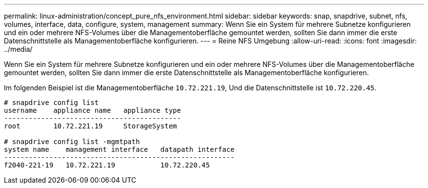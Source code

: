 ---
permalink: linux-administration/concept_pure_nfs_environment.html 
sidebar: sidebar 
keywords: snap, snapdrive, subnet, nfs, volumes, interface, data, configure, system, management 
summary: Wenn Sie ein System für mehrere Subnetze konfigurieren und ein oder mehrere NFS-Volumes über die Managementoberfläche gemountet werden, sollten Sie dann immer die erste Datenschnittstelle als Managementoberfläche konfigurieren. 
---
= Reine NFS Umgebung
:allow-uri-read: 
:icons: font
:imagesdir: ../media/


[role="lead"]
Wenn Sie ein System für mehrere Subnetze konfigurieren und ein oder mehrere NFS-Volumes über die Managementoberfläche gemountet werden, sollten Sie dann immer die erste Datenschnittstelle als Managementoberfläche konfigurieren.

Im folgenden Beispiel ist die Managementoberfläche `10.72.221.19`, Und die Datenschnittstelle ist `10.72.220.45`.

[listing]
----
# snapdrive config list
username    appliance name   appliance type
-------------------------------------------
root        10.72.221.19     StorageSystem

# snapdrive config list -mgmtpath
system name    management interface   datapath interface
--------------------------------------------------------
f2040-221-19   10.72.221.19           10.72.220.45
----